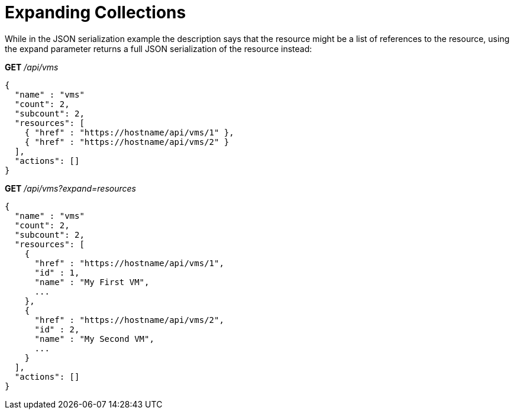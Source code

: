 [[_expanding_collections1]]
= Expanding Collections

While in the JSON serialization example the description says that the resource might be a list of references to the resource, using the [literal]+expand+ parameter returns a full JSON serialization of the resource instead: 

*GET* _/api/vms_	

[source]
----

{
  "name" : "vms"
  "count": 2,
  "subcount": 2,
  "resources": [
    { "href" : "https://hostname/api/vms/1" },
    { "href" : "https://hostname/api/vms/2" }
  ],
  "actions": []
}
----

*GET* _/api/vms?expand=resources_	

[source]
----

{
  "name" : "vms"
  "count": 2,
  "subcount": 2,
  "resources": [
    {
      "href" : "https://hostname/api/vms/1",
      "id" : 1,
      "name" : "My First VM",
      ...
    },
    {
      "href" : "https://hostname/api/vms/2",
      "id" : 2,
      "name" : "My Second VM",
      ...
    }
  ],
  "actions": []
}
----